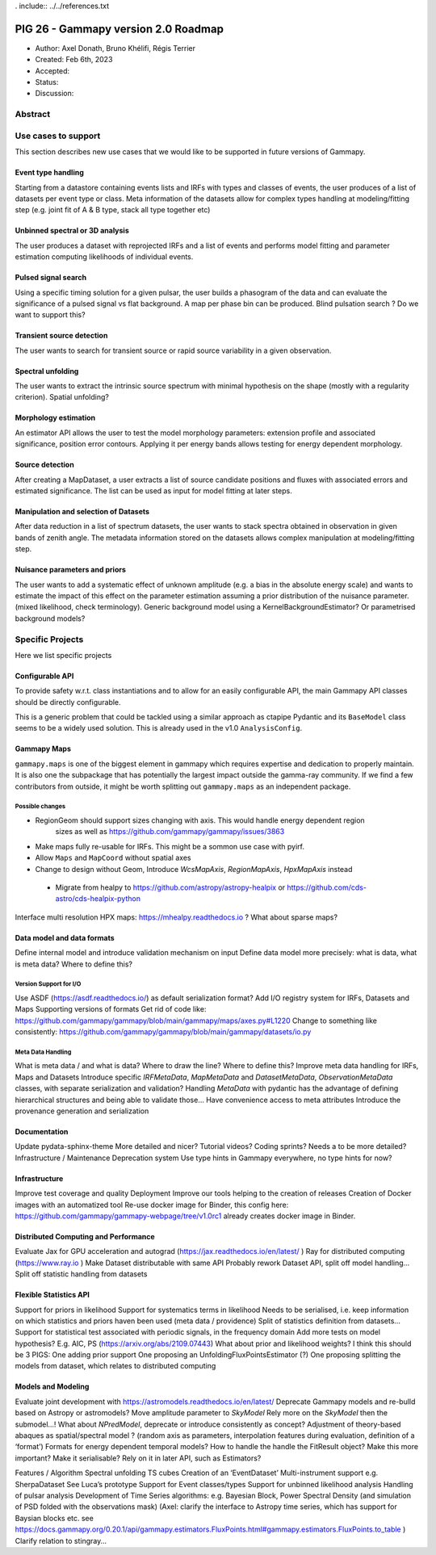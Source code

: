 . include:: ../../references.txt

.. _pig-026:

************************************
PIG 26 - Gammapy version 2.0 Roadmap
************************************

* Author: Axel Donath, Bruno Khélifi, Régis Terrier
* Created: Feb 6th, 2023
* Accepted:
* Status:
* Discussion:

Abstract
========


Use cases to support
====================

This section describes new use cases that we would like to be supported in future
versions of Gammapy.

Event type handling
+++++++++++++++++++

Starting from a datastore containing events lists and IRFs with types and classes of events,
the user produces of a list of datasets per event type or class. Meta information of
the datasets allow for complex types handling at modeling/fitting step (e.g. joint fit
of A & B type, stack all type together etc)

Unbinned spectral or 3D analysis
++++++++++++++++++++++++++++++++

The user produces a dataset with reprojected IRFs and a list of events and performs model
fitting and parameter estimation computing likelihoods of individual events.

Pulsed signal search
++++++++++++++++++++

Using a specific timing solution for a given pulsar, the user builds a phasogram of the data
and can evaluate the significance of a pulsed signal vs flat background. A map per phase bin
can be produced. Blind pulsation search ? Do we want to support this?

Transient source detection
++++++++++++++++++++++++++

The user wants to search for transient source or rapid source variability in a given observation.

Spectral unfolding
++++++++++++++++++

The user wants to extract the intrinsic source spectrum with minimal hypothesis on the shape
(mostly with a regularity criterion).
Spatial unfolding?

Morphology estimation
+++++++++++++++++++++

An estimator API allows the user to test the model morphology parameters: extension profile
and associated significance, position error contours. Applying it per energy bands allows
testing for energy dependent morphology.

Source detection
++++++++++++++++

After creating a MapDataset, a user extracts a list of source candidate positions and fluxes
with associated errors and estimated significance. The list can be used as input for model
fitting at later steps.

Manipulation and selection of Datasets
++++++++++++++++++++++++++++++++++++++

After data reduction in a list of spectrum datasets, the user wants to stack spectra obtained in observation
in given bands of zenith angle. The metadata information stored on the datasets allows complex manipulation
at modeling/fitting step.

Nuisance parameters and priors
++++++++++++++++++++++++++++++

The user wants to add a systematic effect of unknown amplitude (e.g. a bias in the absolute energy scale) and wants to estimate the impact of this effect on the parameter estimation assuming a prior distribution of the nuisance parameter. (mixed likelihood, check terminology).
Generic background model using a KernelBackgroundEstimator? Or parametrised background models?


Specific Projects
=================

Here we list specific projects

Configurable API
++++++++++++++++

To provide safety w.r.t. class instantiations and to allow for an easily configurable API,
the main Gammapy API classes should be directly configurable.

This is a generic problem that could be tackled using a similar approach as ctapipe
Pydantic and its ``BaseModel`` class seems to be a widely used solution. This is already
used in the v1.0 ``AnalysisConfig``.

Gammapy Maps
++++++++++++

``gammapy.maps`` is one of the biggest element in gammapy which requires expertise and dedication
to properly maintain. It is also one the subpackage that has potentially the largest impact outside
the gamma-ray community. If we find a few contributors from outside, it might be worth splitting out
``gammapy.maps`` as an independent package.

Possible changes
~~~~~~~~~~~~~~~~

- RegionGeom should support sizes changing with axis. This would handle energy dependent region
   sizes as well as https://github.com/gammapy/gammapy/issues/3863
- Make maps fully re-usable for IRFs. This might be a sommon use case with pyirf.
- Allow ``Maps`` and ``MapCoord`` without spatial axes
- Change to design without Geom, Introduce `WcsMapAxis`, `RegionMapAxis`, `HpxMapAxis` instead
 - Migrate from healpy to https://github.com/astropy/astropy-healpix or https://github.com/cds-astro/cds-healpix-python
Interface multi resolution HPX maps: https://mhealpy.readthedocs.io ?
What about sparse maps?


Data model and data formats
+++++++++++++++++++++++++++

Define internal model and introduce validation mechanism on input
Define data model more precisely: what is data, what is meta data? Where to define this?

Version Support for I/O
~~~~~~~~~~~~~~~~~~~~~~~

Use ASDF (https://asdf.readthedocs.io/) as default serialization format?
Add I/O registry system for IRFs, Datasets and Maps
Supporting versions of formats
Get rid of code like: https://github.com/gammapy/gammapy/blob/main/gammapy/maps/axes.py#L1220
Change to something like consistently: https://github.com/gammapy/gammapy/blob/main/gammapy/datasets/io.py

Meta Data Handling
~~~~~~~~~~~~~~~~~~

What is meta data / and what is data? Where to draw the line? Where to define this?
Improve meta data handling for IRFs, Maps and Datasets
Introduce specific `IRFMetaData`, `MapMetaData` and `DatasetMetaData`, `ObservationMetaData` classes, with separate serialization and validation?
Handling `MetaData` with pydantic has the advantage of defining hierarchical structures and being able to validate those…
Have convenience access to meta attributes
Introduce the provenance generation and serialization


Documentation
+++++++++++++

Update pydata-sphinx-theme
More detailed and nicer?
Tutorial videos? Coding sprints?
Needs a to be more detailed?
Infrastructure / Maintenance
Deprecation system
Use type hints in Gammapy everywhere, no type hints for now?


Infrastructure
++++++++++++++

Improve test coverage and quality
Deployment
Improve our tools helping to the creation of releases
Creation of Docker images with an automatized tool
Re-use docker image for Binder, this config here: https://github.com/gammapy/gammapy-webpage/tree/v1.0rc1 already creates docker image in Binder.

Distributed Computing and Performance
+++++++++++++++++++++++++++++++++++++

Evaluate Jax for GPU acceleration and autograd (https://jax.readthedocs.io/en/latest/ )
Ray for distributed computing (https://www.ray.io )
Make Dataset distributable with same API
Probably rework Dataset API, split off model handling…
Split off statistic handling from datasets

Flexible Statistics API
+++++++++++++++++++++++

Support for priors in likelihood
Support for systematics terms in likelihood
Needs to be serialised, i.e. keep information on which statistics and priors haven been used (meta data / providence)
Split of statistics definition from datasets…
Support for statistical test associated with periodic signals, in the frequency domain
Add more tests on model hypothesis? E.g. AIC, PS (https://arxiv.org/abs/2109.07443)
What about prior and likelihood weights?
I think this should be 3 PIGS:
One adding prior support
One proposing an UnfoldingFluxPointsEstimator (?)
One proposing splitting the models from dataset, which relates to distributed computing


Models and Modeling
+++++++++++++++++++

Evaluate joint development with https://astromodels.readthedocs.io/en/latest/
Deprecate Gammapy models and re-bulld based on Astropy or astromodels?
Move amplitude parameter to `SkyModel`
Rely more on the `SkyModel` then the submodel…!
What about `NPredModel`, deprecate or introduce consistently as concept?
Adjustment of theory-based abaques as spatial/spectral model ? (random axis as parameters, interpolation features during evaluation, definition of a ‘format’)
Formats for energy dependent temporal models?
How to handle the handle the FitResult object? Make this more important? Make it serialisable? Rely on it in later API, such as Estimators?


Features / Algorithm
Spectral unfolding
TS cubes
Creation of an ‘EventDataset’
Multi-instrument support e.g. SherpaDataset See Luca’s prototype
Support for Event classes/types
Support for unbinned likelihood analysis
Handling of pulsar analysis
Development of Time Series algorithms: e.g. Bayesian Block, Power Spectral Density (and simulation of PSD folded with the observations mask) (Axel: clarify the interface to Astropy time series, which has support for Baysian blocks etc. see https://docs.gammapy.org/0.20.1/api/gammapy.estimators.FluxPoints.html#gammapy.estimators.FluxPoints.to_table )
Clarify relation to stingray…

